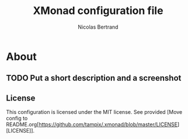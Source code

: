 #+TITLE: XMonad configuration file
#+AUTHOR: Nicolas Bertrand
#+STARTUP: showeverything

* About
** TODO Put a short description and a screenshot
** License

   This configuration is licensed under the MIT license. See provided [Move config to README.org[https://github.com/tampix/.xmonad/blob/master/LICENSE][LICENSE]].
